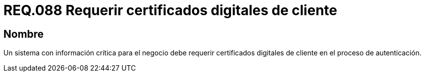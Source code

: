 :slug: rules/088/
:category: rules
:description: En el presente documento se detallan los requerimientos de seguridad relacionados al manejo de certificados digitales del lado del cliente en el proceso de autenticación cuando el sistema maneja información relevante para el modelo de negocio de la organización.
:keywords: certificado digital, caso de abuso, certificado cliente, autenticación, caducidad, información relevante.
:rules: yes

= REQ.088 Requerir certificados digitales de cliente

== Nombre

Un sistema con información crítica para el negocio 
debe requerir certificados digitales de cliente en el proceso de autenticación.